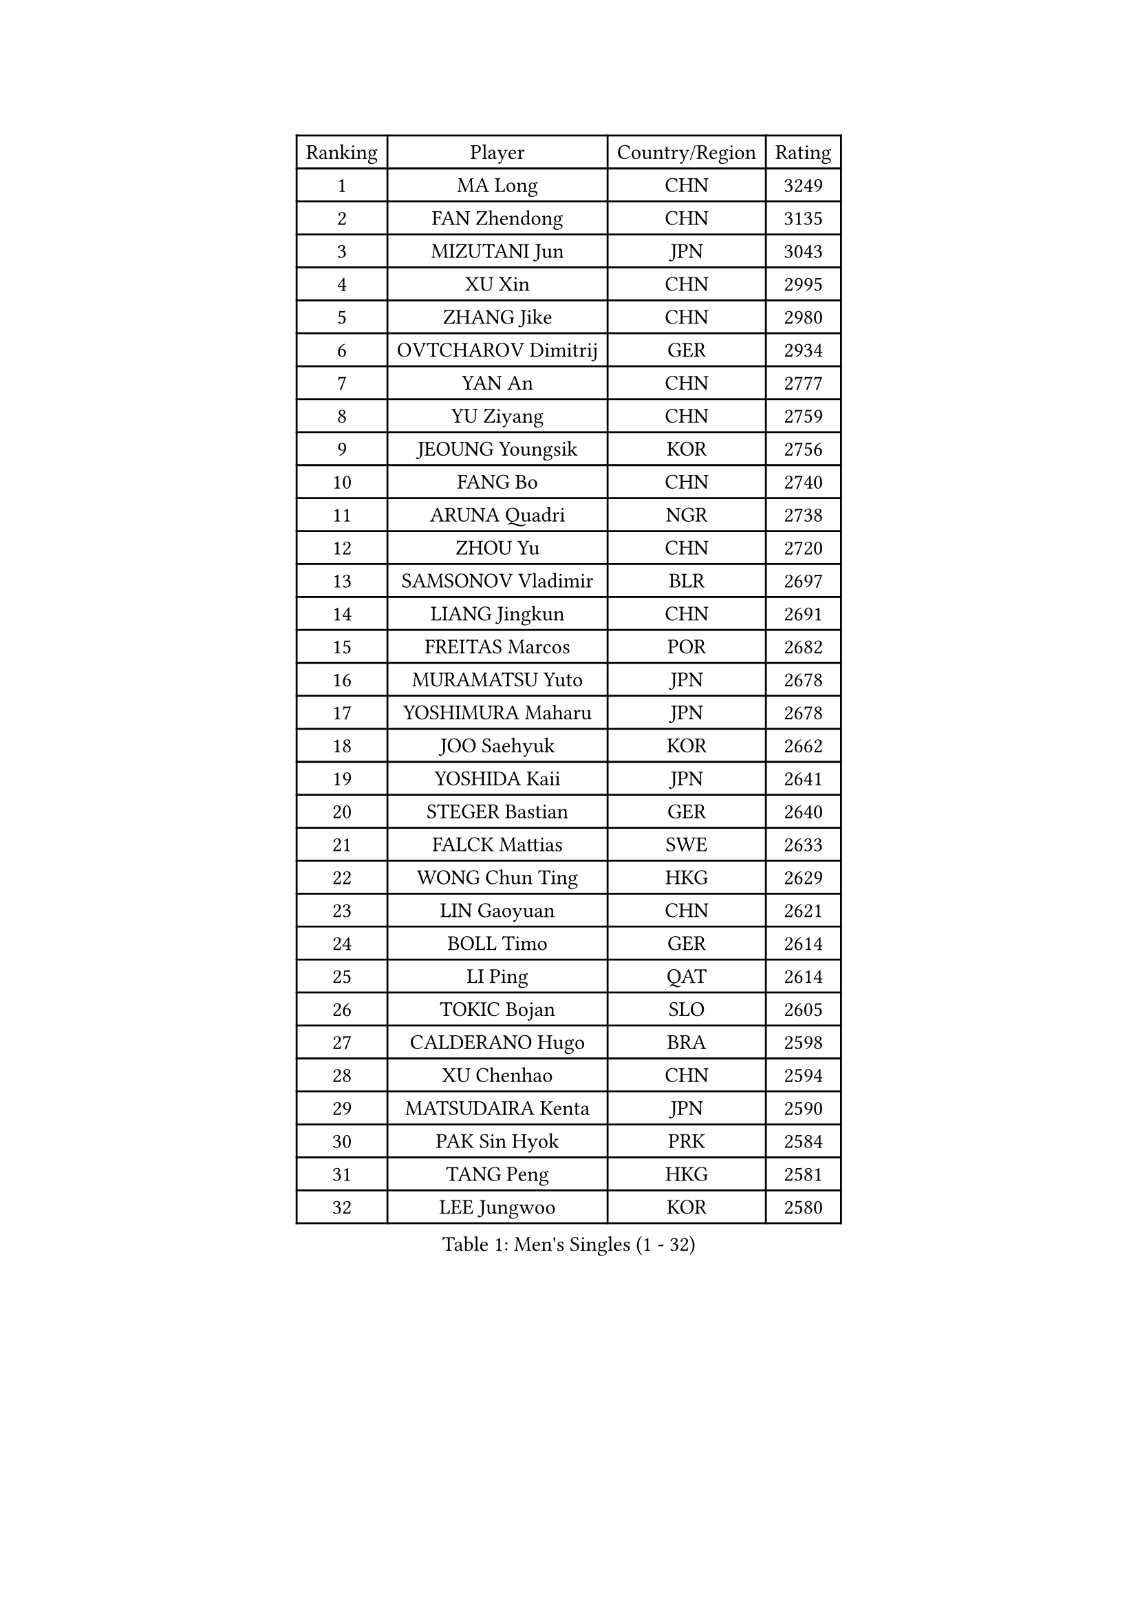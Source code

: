 
#set text(font: ("Courier New", "NSimSun"))
#figure(
  caption: "Men's Singles (1 - 32)",
    table(
      columns: 4,
      [Ranking], [Player], [Country/Region], [Rating],
      [1], [MA Long], [CHN], [3249],
      [2], [FAN Zhendong], [CHN], [3135],
      [3], [MIZUTANI Jun], [JPN], [3043],
      [4], [XU Xin], [CHN], [2995],
      [5], [ZHANG Jike], [CHN], [2980],
      [6], [OVTCHAROV Dimitrij], [GER], [2934],
      [7], [YAN An], [CHN], [2777],
      [8], [YU Ziyang], [CHN], [2759],
      [9], [JEOUNG Youngsik], [KOR], [2756],
      [10], [FANG Bo], [CHN], [2740],
      [11], [ARUNA Quadri], [NGR], [2738],
      [12], [ZHOU Yu], [CHN], [2720],
      [13], [SAMSONOV Vladimir], [BLR], [2697],
      [14], [LIANG Jingkun], [CHN], [2691],
      [15], [FREITAS Marcos], [POR], [2682],
      [16], [MURAMATSU Yuto], [JPN], [2678],
      [17], [YOSHIMURA Maharu], [JPN], [2678],
      [18], [JOO Saehyuk], [KOR], [2662],
      [19], [YOSHIDA Kaii], [JPN], [2641],
      [20], [STEGER Bastian], [GER], [2640],
      [21], [FALCK Mattias], [SWE], [2633],
      [22], [WONG Chun Ting], [HKG], [2629],
      [23], [LIN Gaoyuan], [CHN], [2621],
      [24], [BOLL Timo], [GER], [2614],
      [25], [LI Ping], [QAT], [2614],
      [26], [TOKIC Bojan], [SLO], [2605],
      [27], [CALDERANO Hugo], [BRA], [2598],
      [28], [XU Chenhao], [CHN], [2594],
      [29], [MATSUDAIRA Kenta], [JPN], [2590],
      [30], [PAK Sin Hyok], [PRK], [2584],
      [31], [TANG Peng], [HKG], [2581],
      [32], [LEE Jungwoo], [KOR], [2580],
    )
  )#pagebreak()

#set text(font: ("Courier New", "NSimSun"))
#figure(
  caption: "Men's Singles (33 - 64)",
    table(
      columns: 4,
      [Ranking], [Player], [Country/Region], [Rating],
      [33], [LIU Dingshuo], [CHN], [2575],
      [34], [GROTH Jonathan], [DEN], [2573],
      [35], [CHEN Chien-An], [TPE], [2571],
      [36], [JANG Woojin], [KOR], [2570],
      [37], [GIONIS Panagiotis], [GRE], [2565],
      [38], [CHEN Weixing], [AUT], [2563],
      [39], [DRINKHALL Paul], [ENG], [2554],
      [40], [SHANG Kun], [CHN], [2552],
      [41], [CHO Seungmin], [KOR], [2539],
      [42], [FRANZISKA Patrick], [GER], [2538],
      [43], [SHIBAEV Alexander], [RUS], [2538],
      [44], [VLASOV Grigory], [RUS], [2526],
      [45], [KOU Lei], [UKR], [2521],
      [46], [ZHOU Kai], [CHN], [2520],
      [47], [FLORE Tristan], [FRA], [2513],
      [48], [XUE Fei], [CHN], [2511],
      [49], [DUDA Benedikt], [GER], [2509],
      [50], [#text(gray, "SHIONO Masato")], [JPN], [2508],
      [51], [MORIZONO Masataka], [JPN], [2507],
      [52], [GNANASEKARAN Sathiyan], [IND], [2505],
      [53], [WANG Eugene], [CAN], [2503],
      [54], [MATSUDAIRA Kenji], [JPN], [2503],
      [55], [PARK Ganghyeon], [KOR], [2503],
      [56], [GERELL Par], [SWE], [2501],
      [57], [KONECNY Tomas], [CZE], [2495],
      [58], [OUAICHE Stephane], [ALG], [2494],
      [59], [CRISAN Adrian], [ROU], [2491],
      [60], [HO Kwan Kit], [HKG], [2488],
      [61], [FILUS Ruwen], [GER], [2488],
      [62], [PAIKOV Mikhail], [RUS], [2487],
      [63], [PITCHFORD Liam], [ENG], [2483],
      [64], [KARLSSON Kristian], [SWE], [2480],
    )
  )#pagebreak()

#set text(font: ("Courier New", "NSimSun"))
#figure(
  caption: "Men's Singles (65 - 96)",
    table(
      columns: 4,
      [Ranking], [Player], [Country/Region], [Rating],
      [65], [OSHIMA Yuya], [JPN], [2473],
      [66], [KIM Donghyun], [KOR], [2467],
      [67], [ASSAR Omar], [EGY], [2467],
      [68], [ELOI Damien], [FRA], [2466],
      [69], [CASSIN Alexandre], [FRA], [2461],
      [70], [ZHOU Qihao], [CHN], [2459],
      [71], [ANDERSSON Harald], [SWE], [2457],
      [72], [UEDA Jin], [JPN], [2455],
      [73], [GAUZY Simon], [FRA], [2455],
      [74], [HOU Yingchao], [CHN], [2454],
      [75], [OIKAWA Mizuki], [JPN], [2453],
      [76], [LEE Sang Su], [KOR], [2450],
      [77], [WANG Chuqin], [CHN], [2450],
      [78], [LEBESSON Emmanuel], [FRA], [2449],
      [79], [WANG Zengyi], [POL], [2444],
      [80], [TAKAKIWA Taku], [JPN], [2443],
      [81], [MATTENET Adrien], [FRA], [2443],
      [82], [HIELSCHER Lars], [GER], [2442],
      [83], [#text(gray, "LI Hu")], [SGP], [2441],
      [84], [CHUANG Chih-Yuan], [TPE], [2441],
      [85], [WANG Yang], [SVK], [2440],
      [86], [#text(gray, "OH Sangeun")], [KOR], [2439],
      [87], [TAZOE Kenta], [JPN], [2439],
      [88], [HABESOHN Daniel], [AUT], [2434],
      [89], [YOSHIDA Masaki], [JPN], [2431],
      [90], [JEONG Sangeun], [KOR], [2426],
      [91], [HE Zhiwen], [ESP], [2425],
      [92], [IONESCU Ovidiu], [ROU], [2424],
      [93], [NIWA Koki], [JPN], [2421],
      [94], [BROSSIER Benjamin], [FRA], [2420],
      [95], [JIN Takuya], [JPN], [2420],
      [96], [CHOE Il], [PRK], [2419],
    )
  )#pagebreak()

#set text(font: ("Courier New", "NSimSun"))
#figure(
  caption: "Men's Singles (97 - 128)",
    table(
      columns: 4,
      [Ranking], [Player], [Country/Region], [Rating],
      [97], [NUYTINCK Cedric], [BEL], [2418],
      [98], [GACINA Andrej], [CRO], [2417],
      [99], [SAMBE Kohei], [JPN], [2416],
      [100], [MACHI Asuka], [JPN], [2414],
      [101], [GERALDO Joao], [POR], [2412],
      [102], [#text(gray, "SCHLAGER Werner")], [AUT], [2407],
      [103], [OLAH Benedek], [FIN], [2404],
      [104], [KANG Dongsoo], [KOR], [2404],
      [105], [LAKEEV Vasily], [RUS], [2402],
      [106], [MACHADO Carlos], [ESP], [2401],
      [107], [ZHU Linfeng], [CHN], [2399],
      [108], [SAKAI Asuka], [JPN], [2399],
      [109], [NORDBERG Hampus], [SWE], [2398],
      [110], [FUJIMURA Tomoya], [JPN], [2398],
      [111], [KALLBERG Anton], [SWE], [2398],
      [112], [FEGERL Stefan], [AUT], [2398],
      [113], [MENGEL Steffen], [GER], [2395],
      [114], [GAO Ning], [SGP], [2392],
      [115], [BAUM Patrick], [GER], [2391],
      [116], [POLANSKY Tomas], [CZE], [2390],
      [117], [WALTHER Ricardo], [GER], [2389],
      [118], [KARAKASEVIC Aleksandar], [SRB], [2388],
      [119], [BAI He], [SVK], [2388],
      [120], [APOLONIA Tiago], [POR], [2388],
      [121], [ROBINOT Quentin], [FRA], [2387],
      [122], [ZHMUDENKO Yaroslav], [UKR], [2384],
      [123], [KIM Minhyeok], [KOR], [2384],
      [124], [SEO Hyundeok], [KOR], [2382],
      [125], [#text(gray, "WANG Jianan")], [CGO], [2381],
      [126], [MINO Alberto], [ECU], [2380],
      [127], [ACHANTA Sharath Kamal], [IND], [2379],
      [128], [KIM Minseok], [KOR], [2378],
    )
  )